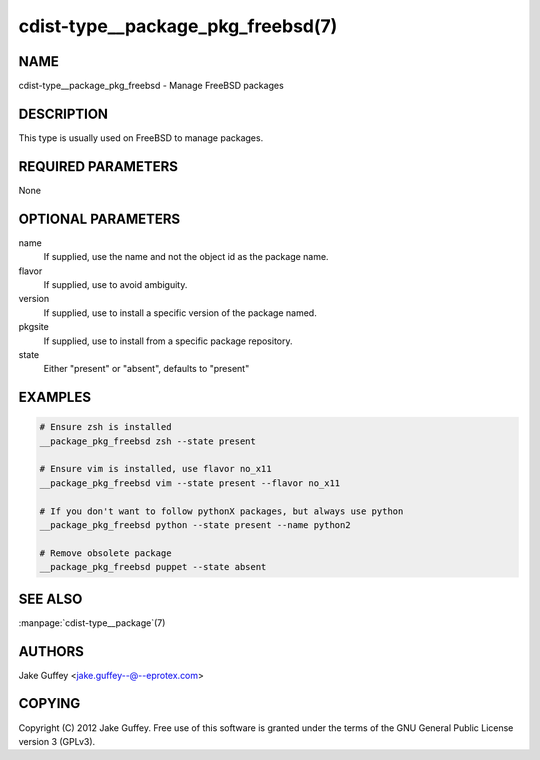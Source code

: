 cdist-type__package_pkg_freebsd(7)
==================================

NAME
----
cdist-type__package_pkg_freebsd - Manage FreeBSD packages 


DESCRIPTION
-----------
This type is usually used on FreeBSD to manage packages.


REQUIRED PARAMETERS
-------------------
None


OPTIONAL PARAMETERS
-------------------
name
    If supplied, use the name and not the object id as the package name.

flavor
    If supplied, use to avoid ambiguity.

version
    If supplied, use to install a specific version of the package named.

pkgsite
    If supplied, use to install from a specific package repository.

state
    Either "present" or "absent", defaults to "present"


EXAMPLES
--------

.. code-block:: sh

    # Ensure zsh is installed
    __package_pkg_freebsd zsh --state present

    # Ensure vim is installed, use flavor no_x11
    __package_pkg_freebsd vim --state present --flavor no_x11

    # If you don't want to follow pythonX packages, but always use python
    __package_pkg_freebsd python --state present --name python2

    # Remove obsolete package
    __package_pkg_freebsd puppet --state absent


SEE ALSO
--------
:manpage:`cdist-type__package`\ (7)


AUTHORS
-------
Jake Guffey <jake.guffey--@--eprotex.com>


COPYING
-------
Copyright \(C) 2012 Jake Guffey. Free use of this software is
granted under the terms of the GNU General Public License version 3 (GPLv3).
